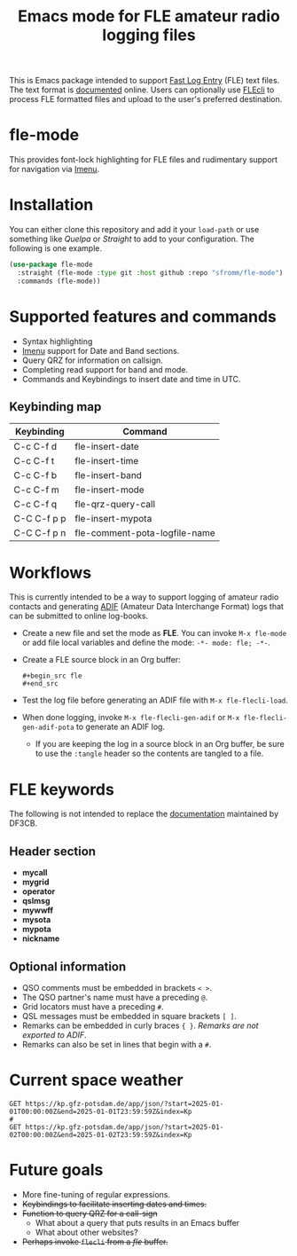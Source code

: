 #+TITLE: Emacs mode for FLE amateur radio logging files

This is Emacs package intended to support [[https://df3cb.com/fle/][Fast Log Entry]] (FLE) text files. The text format is [[https://df3cb.com/fle/documentation/][documented]] online.  Users can optionally use [[https://github.com/on4kjm/FLEcli][FLEcli]] to process FLE formatted files and upload to the user's preferred destination.

* fle-mode

This provides font-lock highlighting for FLE files and rudimentary support for navigation via [[https://www.gnu.org/software/emacs/manual/html_node/emacs/Imenu.html#Imenu][Imenu]].

* Installation

You can either clone this repository and add it your ~load-path~ or use something like /Quelpa/ or /Straight/ to add to your configuration.  The following is one example.

#+begin_src emacs-lisp
(use-package fle-mode
  :straight (fle-mode :type git :host github :repo "sfromm/fle-mode")
  :commands (fle-mode))
#+end_src

* Supported features and commands

- Syntax highlighting
- [[https://www.gnu.org/software/emacs/manual/html_node/emacs/Imenu.html][Imenu]] support for Date and Band sections.
- Query QRZ for information on callsign.
- Completing read support for band and mode.
- Commands and Keybindings to insert date and time in UTC.

** Keybinding map

| Keybinding  | Command                       |
|-------------+-------------------------------|
| C-c C-f d   | fle-insert-date               |
| C-c C-f t   | fle-insert-time               |
| C-c C-f b   | fle-insert-band               |
| C-c C-f m   | fle-insert-mode               |
| C-c C-f q   | fle-qrz-query-call            |
| C-C C-f p p | fle-insert-mypota             |
| C-C C-f p n | fle-comment-pota-logfile-name |

* Workflows

This is currently intended to be a way to support logging of amateur radio contacts and generating
[[https://adif.org/][ADIF]] (Amateur Data Interchange Format) logs that can be submitted to online log-books.

- Create a new file and set the mode as *FLE*.  You can invoke =M-x fle-mode= or add file local variables and define the mode: ~-*- mode: fle; -*-~.
- Create a FLE source block in an Org buffer:
  #+begin_example
  #+begin_src fle
  #+end_src
  #+end_example
- Test the log file before generating an ADIF file with =M-x fle-flecli-load=.
- When done logging, invoke =M-x fle-flecli-gen-adif= or =M-x fle-flecli-gen-adif-pota= to generate an ADIF log.
  + If you are keeping the log in a source block in an Org buffer, be sure to use the =:tangle= header so the contents are tangled to a file.

* FLE keywords

The following is not intended to replace the [[https://df3cb.com/fle/documentation/][documentation]] maintained by DF3CB.

** Header section
- *mycall*
- *mygrid*
- *operator*
- *qslmsg*
- *mywwff*
- *mysota*
- *mypota*
- *nickname*
** Optional information
- QSO comments must be embedded in brackets =< >=.
- The QSO partner's name must have a preceding =@=.
- Grid locators must have a preceding =#=.
- QSL messages must be embedded in square brackets =[ ]=.
- Remarks can be embedded in curly braces ={ }=.  /Remarks are not exported to ADIF/.
- Remarks  can also be set in lines that begin with a =#=.
* Current space weather
#+begin_src restclient
GET https://kp.gfz-potsdam.de/app/json/?start=2025-01-01T00:00:00Z&end=2025-01-01T23:59:59Z&index=Kp
#
GET https://kp.gfz-potsdam.de/app/json/?start=2025-01-02T00:00:00Z&end=2025-01-02T23:59:59Z&index=Kp
#+end_src
* Future goals

- More fine-tuning of regular expressions.
- +Keybindings to facilitate inserting dates and times.+
- +Function to query QRZ for a call-sign+
  + What about a query that puts results in an Emacs buffer
  + What about other websites?
- +Perhaps invoke ~flecli~ from a /fle/ buffer.+

